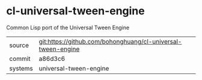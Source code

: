 * cl-universal-tween-engine

Common Lisp port of the Universal Tween Engine

|---------+--------------------------------------------------------------|
| source  | git:https://github.com/bohonghuang/cl-universal-tween-engine |
| commit  | a86d3c6                                                      |
| systems | universal-tween-engine                                       |
|---------+--------------------------------------------------------------|
